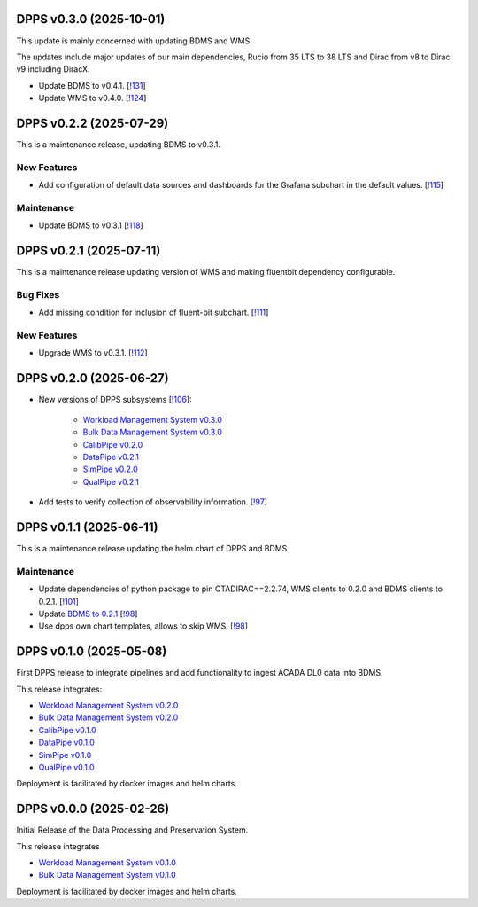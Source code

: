 DPPS v0.3.0 (2025-10-01)
------------------------

This update is mainly concerned with updating BDMS and WMS.

The updates include major updates of our main dependencies, Rucio from 35 LTS to 38 LTS
and Dirac from v8 to Dirac v9 including DiracX.


- Update BDMS to v0.4.1. [`!131 <https://gitlab.cta-observatory.org/cta-computing/dpps/dpps/-/merge_requests/131>`__]

- Update WMS to v0.4.0. [`!124 <https://gitlab.cta-observatory.org/cta-computing/dpps/dpps/-/merge_requests/124>`__]


DPPS v0.2.2 (2025-07-29)
------------------------

This is a maintenance release, updating BDMS to v0.3.1.


New Features
~~~~~~~~~~~~

- Add configuration of default data sources and dashboards
  for the Grafana subchart in the default values. [`!115 <https://gitlab.cta-observatory.org/cta-computing/dpps/dpps/-/merge_requests/115>`__]


Maintenance
~~~~~~~~~~~

- Update BDMS to v0.3.1 [`!118 <https://gitlab.cta-observatory.org/cta-computing/dpps/dpps/-/merge_requests/118>`__]


DPPS v0.2.1 (2025-07-11)
------------------------

This is a maintenance release updating version of WMS and making fluentbit dependency configurable.

Bug Fixes
~~~~~~~~~

- Add missing condition for inclusion of fluent-bit subchart. [`!111 <https://gitlab.cta-observatory.org/cta-computing/dpps/dpps/-/merge_requests/111>`__]


New Features
~~~~~~~~~~~~

- Upgrade WMS to v0.3.1. [`!112 <https://gitlab.cta-observatory.org/cta-computing/dpps/dpps/-/merge_requests/112>`__]


DPPS v0.2.0 (2025-06-27)
------------------------



- New versions of DPPS subsystems [`!106 <https://gitlab.cta-observatory.org/cta-computing/dpps/dpps/-/merge_requests/106>`__]:

    - `Workload Management System v0.3.0 <http://cta-computing.gitlab-pages.cta-observatory.org/dpps/workload/wms/v0.3.0/>`_
    - `Bulk Data Management System v0.3.0 <http://cta-computing.gitlab-pages.cta-observatory.org/dpps/bdms/bdms/v0.3.0/>`_
    - `CalibPipe v0.2.0 <http://cta-computing.gitlab-pages.cta-observatory.org/dpps/calibrationpipeline/calibpipe/v0.2.0/>`_
    - `DataPipe v0.2.1 <http://cta-computing.gitlab-pages.cta-observatory.org/dpps/datapipe/datapipe/v0.2.1/>`_
    - `SimPipe v0.2.0 <http://cta-computing.gitlab-pages.cta-observatory.org/dpps/simpipe/simpipe/v0.2.0/>`_
    - `QualPipe v0.2.1 <http://cta-computing.gitlab-pages.cta-observatory.org/dpps/qualpipe/qualpipe/v0.2.1/>`_


- Add tests to verify collection of observability information. [`!97 <https://gitlab.cta-observatory.org/cta-computing/dpps/dpps/-/merge_requests/97>`__]

DPPS v0.1.1 (2025-06-11)
------------------------

This is a maintenance release updating the helm chart of DPPS and
BDMS

Maintenance
~~~~~~~~~~~

- Update dependencies of python package to pin CTADIRAC==2.2.74,
  WMS clients to 0.2.0 and BDMS clients to 0.2.1.
  [`!101 <https://gitlab.cta-observatory.org/cta-computing/dpps/dpps/-/merge_requests/101>`__]

- Update `BDMS to 0.2.1 <http://cta-computing.gitlab-pages.cta-observatory.org/dpps/bdms/bdms/latest/changelog.html#bdms-v0-2-1-2025-06-03>`_
  [`!98 <https://gitlab.cta-observatory.org/cta-computing/dpps/dpps/-/merge_requests/98>`__]

- Use dpps own chart templates, allows to skip WMS. [`!98 <https://gitlab.cta-observatory.org/cta-computing/dpps/dpps/-/merge_requests/98>`__]


DPPS v0.1.0 (2025-05-08)
------------------------

First DPPS release to integrate pipelines and add functionality to ingest ACADA DL0 data
into BDMS.

This release integrates:

- `Workload Management System v0.2.0 <http://cta-computing.gitlab-pages.cta-observatory.org/dpps/workload/wms/v0.2.0/>`_
- `Bulk Data Management System v0.2.0 <http://cta-computing.gitlab-pages.cta-observatory.org/dpps/bdms/bdms/v0.2.0/>`_
- `CalibPipe v0.1.0 <http://cta-computing.gitlab-pages.cta-observatory.org/dpps/calibrationpipeline/calibpipe/v0.1.0/>`_
- `DataPipe v0.1.0 <http://cta-computing.gitlab-pages.cta-observatory.org/dpps/datapipe/datapipe/v0.1.0/>`_
- `SimPipe v0.1.0 <http://cta-computing.gitlab-pages.cta-observatory.org/dpps/simpipe/simpipe/v0.1.0/>`_
- `QualPipe v0.1.0 <http://cta-computing.gitlab-pages.cta-observatory.org/dpps/qualpipe/qualpipe/v0.1.0/>`_


Deployment is facilitated by docker images and helm charts.


DPPS v0.0.0 (2025-02-26)
------------------------

Initial Release of the Data Processing and Preservation System.

This release integrates

- `Workload Management System v0.1.0 <http://cta-computing.gitlab-pages.cta-observatory.org/dpps/workload/wms/v0.1.0/>`_
- `Bulk Data Management System v0.1.0 <http://cta-computing.gitlab-pages.cta-observatory.org/dpps/bdms/bdms/v0.1.0/>`_

Deployment is facilitated by docker images and helm charts.
